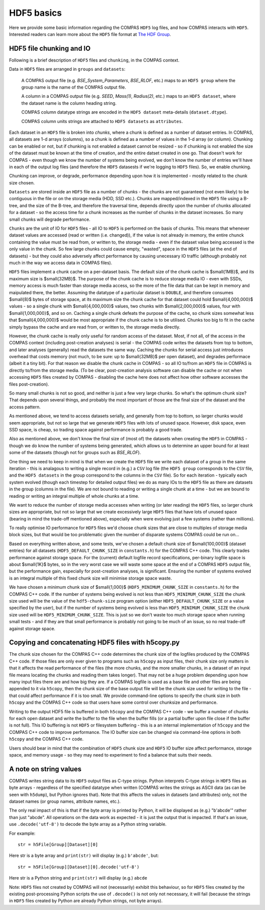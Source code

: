 HDF5 basics
===========

Here we provide some basic information regarding the COMPAS ``HDF5`` log files, and how COMPAS interacts with ``HDF5``.
Interested readers can learn more about the ``HDF5`` file format at `The HDF Group <https://www.hdfgroup.org/>`__.


.. _HDF5-chunking:

HDF5 file chunking and IO
-------------------------

Following is a brief description of ``HDF5`` files and ``chunking``, in the COMPAS context.

Data in ``HDF5`` files are arranged in ``groups`` and ``datasets``:

    A COMPAS output file (e.g. `BSE_System_Parameters`, `BSE_RLOF`, etc.) maps to an ``HDF5 group`` where the group name is
    the name of the COMPAS output file.

    A column in a COMPAS output file (e.g. `SEED`, `Mass(1)`, `Radius(2)`, etc.) maps to an ``HDF5 dataset``, where the
    dataset name is the column heading string.

    COMPAS column datatype strings are encoded in the ``HDF5 dataset`` meta-details (``dataset.dtype``).

    COMPAS column units strings are attached to ``HDF5 datasets`` as ``attributes``.

Each dataset in an ``HDF5`` file is broken into `chunks`, where a chunk is defined as a number of dataset entries. In COMPAS,
all datasets are 1-d arrays (columns), so a chunk is defined as a number of values in the 1-d array (or column). Chunking can 
be enabled or not, but if chunking is not enabled a dataset cannot be resized - so if chunking is not enabled the size of the 
dataset must be known at the time of creation, and the entire datset created in one go. That doesn't work for COMPAS - even 
though we know the number of systems being evolved, we don't know the number of entries we'll have in each of the output log 
files (and therefore the ``HDF5`` datasests if we're logging to ``HDF5`` files).  So, we enable chunking.
 
Chunking can improve, or degrade, performance depending upon how it is implemented - mostly related to the chunk size chosen.
 
``Datasets`` are stored inside an ``HDF5`` file as a number of chunks - the chunks are not guaranteed (not even likely) to be
contiguous in the file or on the storage media (HDD, SSD etc.). Chunks are mapped/indexed in the ``HDF5`` file using a B-tree,
and the size of the B-tree, and therefore the traversal time, depends directly upon the number of chunks allocated for a 
dataset - so the access time for a chunk increases as the number of chunks in the dataset increases. So many small chunks will
degrade performance.
 
``Chunks`` are the unit of IO for ``HDF5`` files - all IO to ``HDF5`` is performed on the basis of chunks. This means that 
whenever dataset values are accessed (read or written (i.e. changed)), if the value is not already in memory, the entire chunck
containing the value must be read from, or written to, the storage media - even if the dataset value being accessed is the only
value in the chunk. So few large chunks could cause empty, "wasted", space in the ``HDF5`` files (at the end of datasets) - but
they could also adversely affect performance by causing unecessary IO traffic (although probably not much in the way we access 
data in COMPAS files).
 
``HDF5`` files implement a chunk cache on a per-dataset basis. The default size of the chunk cache is $\small{1MB}$, and its 
maximum size is $\small{32MB}$. The purpose of the chunk cache is to reduce storage media IO - even with SSDs, memory access is 
much faster than storage media access, so the more of the file data that can be kept in memory and maipulated there, the better.  
Assuming the datatype of a particular dataset is ``DOUBLE``, and therefore consumes $\small{8}$ bytes of storage space, at its 
maximum size the chunk cache for that dataset could hold $\small{4,000,000}$ values - so a single chunk with $\small{4,000,000}$ 
values, two chunks with $\small{2,000,000}$ values, four with $\small{1,000,000}$, and so on. Caching a single chunk defeats the 
purpose of the cache, so chunk sizes somewhat less that $\small{4,000,000}$ would be most appropriate if the chunk cache is to be 
utilised. Chunks too big to fit in the cache simply bypass the cache and are read from, or written to, the storage media directly.
 
However, the chunk cache is really only useful for random access of the dataset. Most, if not all, of the access in the COMPAS 
context (including post-creation analyses) is serial - the COMPAS code writes the datasets from top to bottom, and later analyses
(generally) read the datasets the same way. Caching the chunks for serial access just introduces overhead that costs memory (not 
much, to be sure: up to $\small{32MB}$ per open dataset), and degrades performace (albeit it a tiny bit). For that reason we disable
the chunk cache in COMPAS - so all IO to/from an ``HDF5`` file in COMPAS is directly to/from the storage media. (To be clear, 
post-creation analysis software can disable the cache or not when accessing ``HDF5`` files created by COMPAS - disabling the cache
here does not affect how other software accesses the files post-creation).
 
So many small chunks is not so good, and neither is just a few very large chunks. So what's the optimum chunk size? That depends 
upon several things, and probably the most important of those are the final size of the dataset and the access pattern.
 
As mentioned above, we tend to access datasets serially, and generally from top to bottom, so larger chunks would seem appropriate, 
but not so large that we generate ``HDF5`` files with lots of unused space. However, disk space, even SSD space, is cheap, so 
trading space against performance is probably a good trade.
 
Also as mentioned above, we don't know the final size of (most of) the datasets when creating the ``HDF5`` in COMPAS - though we do
know the number of systems being generated, which allows us to determine an upper bound for at least some of the datasets (though 
not for groups such as `BSE_RLOF`).
 
One thing we need to keep in mind is that when we create the ``HDF5`` file we write each dataset of a group in the same 
iteration - this is analagous to writing a single record in (e.g.) a ``CSV`` log file (the ``HDF5 group`` corresponds to the ``CSV``
file, and the ``HDF5 datasets`` in the group correspond to the columns in the ``CSV`` file). So for each iteration - typically each
system evolved (though each timestep for detailed output files) we do as many IOs to the ``HDF5`` file as there are datasets in the
group (columns in the file). We are not bound to reading or writing a single chunk at a time - but we are bound to reading or writing
an integral multiple of whole chunks at a time.
 
We want to reduce the number of storage media accesses when writing (or later reading) the ``HDF5`` files, so larger chunk sizes are 
appropriate, but not so large that we create excessively large ``HDF5`` files that have lots of unused space (bearing in mind the 
trade-off mentioned above), especially when were evolving just a few systems (rather than millions).
 
To really optimise IO performance for ``HDF5`` files we'd choose chunk sizes that are close to multiples of storage media block sizes,
but that would be too problematic given the number of disparate systems COMPAS could be run on...
 
Based on everything written above, and some tests, we've chosen a default chunk size of $\small{100,000}$ (dataset entries) for all 
datasets (``HDF5_DEFAULT_CHUNK_SIZE`` in ``constants.h``) for the COMPAS C++ code. This clearly trades performance against storage space.
For the (current) default logfile record specifications, per-binary logfile space is about $\small{1K}$ bytes, so in the very worst case
we will waste some space at the end of a COMPAS ``HDF5`` output file, but the performance gain, especially for post-creation analyses, is 
significant. Ensuring the number of systems evolved is an integral multiple of this fixed chunk size will minimise storage space waste.

We have chosen a minimum chunk size of $\small{1,000}$ (``HDF5_MINIMUM_CHUNK_SIZE`` in ``constants.h``) for the COMPAS C++ code. If the
number of systems being evolved is not less than ``HDF5_MINIMUM_CHUNK_SIZE`` the chunk size used will be the value of the ``hdf5-chunk-size``
program option (either ``HDF5_DEFAULT_CHUNK_SIZE`` or a value specified by the user), but if the number of systems being evolved is less
than ``HDF5_MINIMUM_CHUNK_SIZE`` the chunk size used will be ``HDF5_MINIMUM_CHUNK_SIZE``. This is just so we don't waste too much storage 
space when running small tests - and if they are that small performance is probably not going to be much of an issue, so no real trade-off 
against storage space.  


Copying and concatenating HDF5 files with h5copy.py
---------------------------------------------------

The chunk size chosen for the COMPAS C++ code determines the chunk size of the logfiles produced by the COMPAS C++ code.  If those files
are only ever given to programs such as ``h5copy`` as input files, their chunk size only matters in that it affects the read performance 
of the files (the more chunks, and the more smaller chunks, in a dataset of an input file means locating the chunks and reading them takes 
longer).  That may not be a huge problem depending upon how many input files there are and how big they are.  If a COMPAS logfile is used 
as a base file and other files are being appended to it via ``h5copy``, then the chunk size of the base output file will be the chunk size 
used for writing to the file - that could affect performance if it is too small.  We provide command-line options to specify the chunk size 
in both ``h5copy`` and the COMPAS C++ code so that users have some control over chunksize and performance.

Writing to the output HDF5 file is buffered in both ``h5copy`` and the COMPAS C++ code - we buffer a number of chunks for each open dataset 
and write the buffer to the file when the buffer fills (or a partial buffer upon file close if the buffer is not full). This IO buffering is 
not ``HDF5`` or filesystem buffering - this is a an internal implementation of ``h5copy`` and the COMPAS C++ code to improve performance.  
The IO buffer size can be changed via command-line options in both ``h5copy`` and the COMPAS C++ code.
 
Users should bear in mind that the combination of ``HDF5`` chunk size and ``HDF5`` IO buffer size affect performance, storage space, and 
memory usage - so they may need to experiment to find a balance that suits their needs.


A note on string values
-----------------------

COMPAS writes string data to its ``HDF5`` output files as C-type strings.  Python interprets C-type strings in ``HDF5`` files as byte 
arrays - regardless of the specified datatype when written (COMPAS writes the strings as ASCII data (as can be seen with ``h5dump``), but 
Python ignores that).  Note that this affects the values in datasets (and attributes) only, not the dataset names (or group names,
attribute names, etc.).

The only real impact of this is that if the byte array is printed by Python, it will be displayed as (e.g.) "b'abcde'" rather than just 
"abcde".  All operations on the data work as expected - it is just the output that is impacted.  If that's an issue, use ``.decode('utf-8')``
to decode the byte array as a Python string variable.

For example::

    str = h5File[Group][Dataset][0]

Here str is a byte array and ``print(str)`` will display (e.g.) ``b'abcde'``, but::

    str = h5File[Group][Dataset][0].decode('utf-8')

Here str is a Python string and ``print(str)`` will display (e.g.) ``abcde``

Note: ``HDF5`` files not created by COMPAS will not (necessarily) exhibit this behaviour, so for ``HDF5`` files created by the existing 
post-processing Python scripts the use of ``.decode()`` is not only not necessary, it will fail (because the strings in ``HDF5`` files 
created by Python are already Python strings, not byte arrays).

